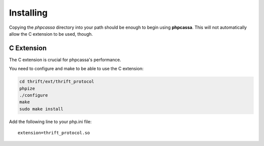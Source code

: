 .. _installing:

Installing
==========
Copying the `phpcassa` directory into your path should be enough to
begin using **phpcassa**.  This will not automatically allow the
C extension to be used, though.

C Extension
-----------
The C extension is crucial for phpcassa's performance.

You need to configure and make to be able to use the C extension:

.. code-block:: bash

    cd thrift/ext/thrift_protocol
    phpize
    ./configure
    make
    sudo make install

Add the following line to your php.ini file:

::

    extension=thrift_protocol.so

